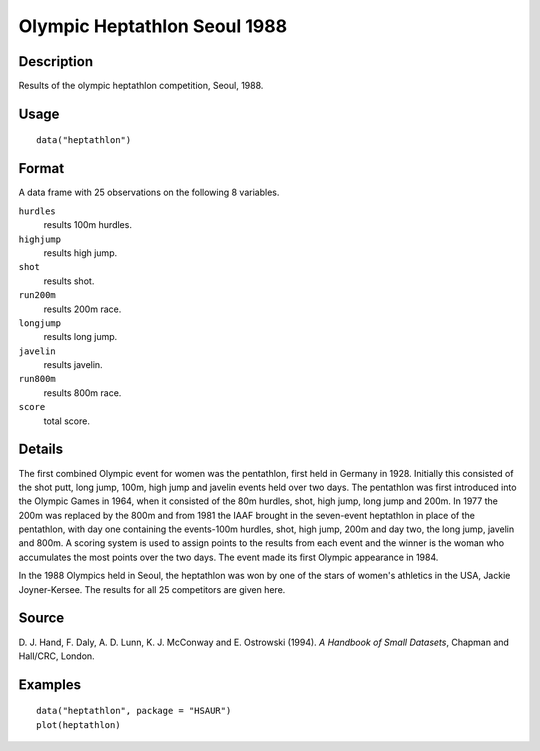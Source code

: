 +--------------------------------------+--------------------------------------+
| heptathlon                           |
| R Documentation                      |
+--------------------------------------+--------------------------------------+

Olympic Heptathlon Seoul 1988
-----------------------------

Description
~~~~~~~~~~~

Results of the olympic heptathlon competition, Seoul, 1988.

Usage
~~~~~

::

    data("heptathlon")

Format
~~~~~~

A data frame with 25 observations on the following 8 variables.

``hurdles``
    results 100m hurdles.

``highjump``
    results high jump.

``shot``
    results shot.

``run200m``
    results 200m race.

``longjump``
    results long jump.

``javelin``
    results javelin.

``run800m``
    results 800m race.

``score``
    total score.

Details
~~~~~~~

The first combined Olympic event for women was the pentathlon, first
held in Germany in 1928. Initially this consisted of the shot putt, long
jump, 100m, high jump and javelin events held over two days. The
pentathlon was first introduced into the Olympic Games in 1964, when it
consisted of the 80m hurdles, shot, high jump, long jump and 200m. In
1977 the 200m was replaced by the 800m and from 1981 the IAAF brought in
the seven-event heptathlon in place of the pentathlon, with day one
containing the events-100m hurdles, shot, high jump, 200m and day two,
the long jump, javelin and 800m. A scoring system is used to assign
points to the results from each event and the winner is the woman who
accumulates the most points over the two days. The event made its first
Olympic appearance in 1984.

In the 1988 Olympics held in Seoul, the heptathlon was won by one of the
stars of women's athletics in the USA, Jackie Joyner-Kersee. The results
for all 25 competitors are given here.

Source
~~~~~~

D. J. Hand, F. Daly, A. D. Lunn, K. J. McConway and E. Ostrowski (1994).
*A Handbook of Small Datasets*, Chapman and Hall/CRC, London.

Examples
~~~~~~~~

::


      data("heptathlon", package = "HSAUR")
      plot(heptathlon)

